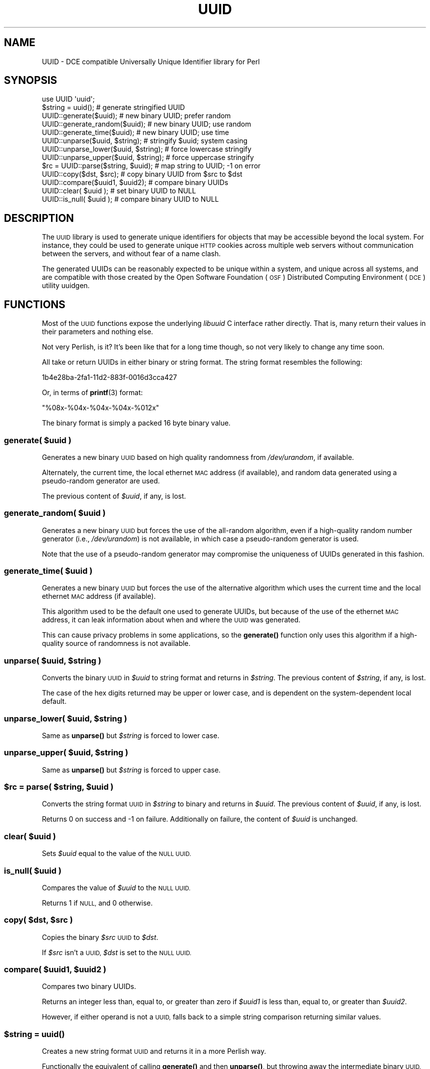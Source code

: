 .\" Automatically generated by Pod::Man 4.10 (Pod::Simple 3.35)
.\"
.\" Standard preamble:
.\" ========================================================================
.de Sp \" Vertical space (when we can't use .PP)
.if t .sp .5v
.if n .sp
..
.de Vb \" Begin verbatim text
.ft CW
.nf
.ne \\$1
..
.de Ve \" End verbatim text
.ft R
.fi
..
.\" Set up some character translations and predefined strings.  \*(-- will
.\" give an unbreakable dash, \*(PI will give pi, \*(L" will give a left
.\" double quote, and \*(R" will give a right double quote.  \*(C+ will
.\" give a nicer C++.  Capital omega is used to do unbreakable dashes and
.\" therefore won't be available.  \*(C` and \*(C' expand to `' in nroff,
.\" nothing in troff, for use with C<>.
.tr \(*W-
.ds C+ C\v'-.1v'\h'-1p'\s-2+\h'-1p'+\s0\v'.1v'\h'-1p'
.ie n \{\
.    ds -- \(*W-
.    ds PI pi
.    if (\n(.H=4u)&(1m=24u) .ds -- \(*W\h'-12u'\(*W\h'-12u'-\" diablo 10 pitch
.    if (\n(.H=4u)&(1m=20u) .ds -- \(*W\h'-12u'\(*W\h'-8u'-\"  diablo 12 pitch
.    ds L" ""
.    ds R" ""
.    ds C` ""
.    ds C' ""
'br\}
.el\{\
.    ds -- \|\(em\|
.    ds PI \(*p
.    ds L" ``
.    ds R" ''
.    ds C`
.    ds C'
'br\}
.\"
.\" Escape single quotes in literal strings from groff's Unicode transform.
.ie \n(.g .ds Aq \(aq
.el       .ds Aq '
.\"
.\" If the F register is >0, we'll generate index entries on stderr for
.\" titles (.TH), headers (.SH), subsections (.SS), items (.Ip), and index
.\" entries marked with X<> in POD.  Of course, you'll have to process the
.\" output yourself in some meaningful fashion.
.\"
.\" Avoid warning from groff about undefined register 'F'.
.de IX
..
.nr rF 0
.if \n(.g .if rF .nr rF 1
.if (\n(rF:(\n(.g==0)) \{\
.    if \nF \{\
.        de IX
.        tm Index:\\$1\t\\n%\t"\\$2"
..
.        if !\nF==2 \{\
.            nr % 0
.            nr F 2
.        \}
.    \}
.\}
.rr rF
.\" ========================================================================
.\"
.IX Title "UUID 3"
.TH UUID 3 "2018-12-31" "perl v5.26.3" "User Contributed Perl Documentation"
.\" For nroff, turn off justification.  Always turn off hyphenation; it makes
.\" way too many mistakes in technical documents.
.if n .ad l
.nh
.SH "NAME"
UUID \- DCE compatible Universally Unique Identifier library for Perl
.SH "SYNOPSIS"
.IX Header "SYNOPSIS"
.Vb 1
\&    use UUID \*(Aquuid\*(Aq;
\&
\&    $string = uuid();   # generate stringified UUID
\&
\&    UUID::generate($uuid);               # new binary UUID; prefer random
\&    UUID::generate_random($uuid);        # new binary UUID; use random
\&    UUID::generate_time($uuid);          # new binary UUID; use time
\&
\&    UUID::unparse($uuid, $string);       # stringify $uuid; system casing
\&    UUID::unparse_lower($uuid, $string); # force lowercase stringify
\&    UUID::unparse_upper($uuid, $string); # force uppercase stringify
\&
\&    $rc = UUID::parse($string, $uuid);   # map string to UUID; \-1 on error
\&
\&    UUID::copy($dst, $src);              # copy binary UUID from $src to $dst
\&    UUID::compare($uuid1, $uuid2);       # compare binary UUIDs
\&
\&    UUID::clear( $uuid );                # set binary UUID to NULL
\&    UUID::is_null( $uuid );              # compare binary UUID to NULL
.Ve
.SH "DESCRIPTION"
.IX Header "DESCRIPTION"
The \s-1UUID\s0 library is used to generate unique identifiers for objects that
may be accessible beyond the local system. For instance, they could be
used to generate unique \s-1HTTP\s0 cookies across multiple web servers without
communication between the servers, and without fear of a name clash.
.PP
The generated UUIDs can be reasonably expected to be unique within a
system, and unique across all systems, and are compatible with those
created by the Open Software Foundation (\s-1OSF\s0) Distributed Computing
Environment (\s-1DCE\s0) utility uuidgen.
.SH "FUNCTIONS"
.IX Header "FUNCTIONS"
Most of the \s-1UUID\s0 functions expose the underlying \fIlibuuid\fR C interface
rather directly. That is, many return their values in their parameters
and nothing else.
.PP
Not very Perlish, is it? It's been like that for a long time though, so
not very likely to change any time soon.
.PP
All take or return UUIDs in either binary or string format. The string
format resembles the following:
.PP
.Vb 1
\&    1b4e28ba\-2fa1\-11d2\-883f\-0016d3cca427
.Ve
.PP
Or, in terms of \fBprintf\fR\|(3) format:
.PP
.Vb 1
\&    "%08x\-%04x\-%04x\-%04x\-%012x"
.Ve
.PP
The binary format is simply a packed 16 byte binary value.
.SS "\fBgenerate(\fP \fI\fP\f(CI$uuid\fP\fI\fP \fB)\fP"
.IX Subsection "generate( $uuid )"
Generates a new binary \s-1UUID\s0 based on high quality randomness from
\&\fI/dev/urandom\fR, if available.
.PP
Alternately, the current time, the local ethernet \s-1MAC\s0 address (if
available), and random data generated using a pseudo-random generator
are used.
.PP
The previous content of \fI\f(CI$uuid\fI\fR, if any, is lost.
.SS "\fBgenerate_random(\fP \fI\fP\f(CI$uuid\fP\fI\fP \fB)\fP"
.IX Subsection "generate_random( $uuid )"
Generates a new binary \s-1UUID\s0 but forces the use of the all-random
algorithm, even if a high-quality random number generator (i.e.,
\&\fI/dev/urandom\fR) is not available, in which case a pseudo-random
generator is used.
.PP
Note that the use of a pseudo-random generator may compromise the
uniqueness of UUIDs generated in this fashion.
.SS "\fBgenerate_time(\fP \fI\fP\f(CI$uuid\fP\fI\fP \fB)\fP"
.IX Subsection "generate_time( $uuid )"
Generates a new binary \s-1UUID\s0 but forces the use of the alternative
algorithm which uses the current time and the local ethernet \s-1MAC\s0 address
(if available).
.PP
This algorithm used to be the default one used to generate UUIDs, but
because of the use of the ethernet \s-1MAC\s0 address, it can leak information
about when and where the \s-1UUID\s0 was generated.
.PP
This can cause privacy problems in some applications, so the \fB\fBgenerate()\fB\fR
function only uses this algorithm if a high-quality source of randomness
is not available.
.SS "\fBunparse(\fP \fI\fP\f(CI$uuid\fP\fI\fP\fB,\fP \fI\fP\f(CI$string\fP\fI\fP \fB)\fP"
.IX Subsection "unparse( $uuid, $string )"
Converts the binary \s-1UUID\s0 in \fI\f(CI$uuid\fI\fR to string format and returns in
\&\fI\f(CI$string\fI\fR. The previous content of \fI\f(CI$string\fI\fR, if any, is lost.
.PP
The case of the hex digits returned may be upper or lower case, and is
dependent on the system-dependent local default.
.SS "\fBunparse_lower(\fP \fI\fP\f(CI$uuid\fP\fI\fP\fB,\fP \fI\fP\f(CI$string\fP\fI\fP \fB)\fP"
.IX Subsection "unparse_lower( $uuid, $string )"
Same as \fB\fBunparse()\fB\fR but \fI\f(CI$string\fI\fR is forced to lower case.
.SS "\fBunparse_upper(\fP \fI\fP\f(CI$uuid\fP\fI\fP\fB,\fP \fI\fP\f(CI$string\fP\fI\fP \fB)\fP"
.IX Subsection "unparse_upper( $uuid, $string )"
Same as \fB\fBunparse()\fB\fR but \fI\f(CI$string\fI\fR is forced to upper case.
.SS "\fB\fP\f(CB$rc\fP\fB = parse(\fP \fI\fP\f(CI$string\fP\fI\fP\fB,\fP \fI\fP\f(CI$uuid\fP\fI\fP \fB)\fP"
.IX Subsection "$rc = parse( $string, $uuid )"
Converts the string format \s-1UUID\s0 in \fI\f(CI$string\fI\fR to binary and returns in
\&\fI\f(CI$uuid\fI\fR. The previous content of \fI\f(CI$uuid\fI\fR, if any, is lost.
.PP
Returns 0 on success and \-1 on failure. Additionally on failure, the
content of \fI\f(CI$uuid\fI\fR is unchanged.
.SS "\fBclear(\fP \fI\fP\f(CI$uuid\fP\fI\fP \fB)\fP"
.IX Subsection "clear( $uuid )"
Sets \fI\f(CI$uuid\fI\fR equal to the value of the \s-1NULL UUID.\s0
.SS "\fBis_null(\fP \fI\fP\f(CI$uuid\fP\fI\fP \fB)\fP"
.IX Subsection "is_null( $uuid )"
Compares the value of \fI\f(CI$uuid\fI\fR to the \s-1NULL UUID.\s0
.PP
Returns 1 if \s-1NULL,\s0 and 0 otherwise.
.SS "\fBcopy(\fP \fI\fP\f(CI$dst\fP\fI\fP\fB,\fP \fI\fP\f(CI$src\fP\fI\fP \fB)\fP"
.IX Subsection "copy( $dst, $src )"
Copies the binary \fI\f(CI$src\fI\fR \s-1UUID\s0 to \fI\f(CI$dst\fI\fR.
.PP
If \fI\f(CI$src\fI\fR isn't a \s-1UUID,\s0 \fI\f(CI$dst\fI\fR is set to the \s-1NULL UUID.\s0
.SS "\fBcompare(\fP \fI\fP\f(CI$uuid1\fP\fI\fP\fB,\fP \fI\fP\f(CI$uuid2\fP\fI\fP \fB)\fP"
.IX Subsection "compare( $uuid1, $uuid2 )"
Compares two binary UUIDs.
.PP
Returns an integer less than, equal to, or greater than zero if
\&\fI\f(CI$uuid1\fI\fR is less than, equal to, or greater than \fI\f(CI$uuid2\fI\fR.
.PP
However, if either operand is not a \s-1UUID,\s0 falls back to a simple string
comparison returning similar values.
.SS "\fB\fP\fI\fP\f(CI$string\fP\fI\fP \fB= uuid()\fP"
.IX Subsection "$string = uuid()"
Creates a new string format \s-1UUID\s0 and returns it in a more Perlish way.
.PP
Functionally the equivalent of calling \fB\fBgenerate()\fB\fR and then \fB\fBunparse()\fB\fR, but
throwing away the intermediate binary \s-1UUID.\s0
.SH "UUID LIBRARY"
.IX Header "UUID LIBRARY"
On some systems external packages will need to be installed first.
Notably, uuid-dev, libuuid-devel, or uuid-devel, depending on your
platform.
.PP
Some may also have more than one package available. It should be safe to
install all variations. The \s-1UUID\s0 installer will then opt towards the
older, faster library.
.SH "EXPORTS"
.IX Header "EXPORTS"
None by default. All functions may be imported in the usual manner,
either individually or all at once using the "\fI:all\fR" tag.
.SH "TODO"
.IX Header "TODO"
Need more tests and sanity checks.
.SH "COPYRIGHT AND LICENSE"
.IX Header "COPYRIGHT AND LICENSE"
This software is Copyright (c) 2014\-2016 by Rick Myers.
.PP
This is free software, licensed under:
.PP
.Vb 1
\&  The Artistic License 2.0 (GPL Compatible)
.Ve
.PP
Details of this license can be found within the 'License' text file.
.SH "AUTHOR"
.IX Header "AUTHOR"
Current maintainer:
.PP
.Vb 1
\&  Rick Myers <jrm@cpan.org>.
.Ve
.PP
Authors and/or previous maintainers:
.PP
.Vb 1
\&  Lukas Zapletal <lzap@cpan.org>
\&
\&  Joseph N. Hall <joseph.nathan.hall@gmail.com>
\&
\&  Colin Faber <cfaber@clusterfs.com>
\&
\&  Peter J. Braam <braam@mountainviewdata.com>
.Ve
.SH "CONTRIBUTORS"
.IX Header "CONTRIBUTORS"
David E. Wheeler
.PP
William Faulk
.PP
gregor herrmann
.PP
Slaven Rezic
.SH "SEE ALSO"
.IX Header "SEE ALSO"
\&\fB\fBuuid\fB\|(3)\fR, \fB\fBuuid_clear\fB\|(3)\fR, \fB\fBuuid_compare\fB\|(3)\fR, \fB\fBuuid_copy\fB\|(3)\fR,
\&\fB\fBuuid_generate\fB\|(3)\fR, \fB\fBuuid_is_null\fB\|(3)\fR, \fB\fBuuid_parse\fB\|(3)\fR,
\&\fB\fBuuid_unparse\fB\|(3)\fR, \fB\fBperl\fB\|(1)\fR.
